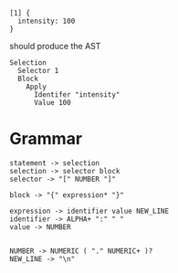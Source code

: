 
#+begin_src
  [1] {
    intensity: 100
  }
#+end_src

should produce the AST
#+begin_src
  Selection
    Selector 1
    Block
      Apply
        Identifer "intensity"
        Value 100
#+end_src

* Grammar
#+begin_src
  statement -> selection
  selection -> selector block
  selector -> "[" NUMBER "]"
  
  block -> "{" expression* "}"

  expression -> identifier value NEW_LINE
  identifier -> ALPHA+ ":" " "
  value -> NUMBER

  
  NUMBER -> NUMERIC ( "." NUMERIC+ )?
  NEW_LINE -> "\n"
#+end_src
